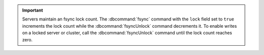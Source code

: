 .. important::

   Servers maintain an fsync lock count.  The :dbcommand:`fsync` command with
   the ``lock`` field set to ``true`` increments the lock count while the
   :dbcommand:`fsyncUnlock` command decrements it. To enable writes on a locked
   server or cluster, call the :dbcommand:`fsyncUnlock` command until the lock
   count reaches zero.
   
